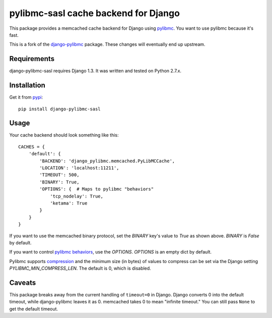 pylibmc-sasl cache backend for Django
=====================================

This package provides a memcached cache backend for Django using
`pylibmc <http://github.com/lericson/pylibmc>`_.  You want to use pylibmc
because it's fast.

This is a fork of the `django-pylibmc <https://github.com/jbalogh/django-pylibmc>`_
package. These changes will eventually end up upstream.

Requirements
------------

django-pylibmc-sasl requires Django 1.3.  It was written and tested on Python 2.7.x.


Installation
------------

Get it from `pypi <http://pypi.python.org/pypi/django-pylibmc-sasl>`_::

    pip install django-pylibmc-sasl

Usage
-----

Your cache backend should look something like this::

    CACHES = {
        'default': {
            'BACKEND': 'django_pylibmc.memcached.PyLibMCCache',
            'LOCATION': 'localhost:11211',
            'TIMEOUT': 500,
            'BINARY': True,
            'OPTIONS': {  # Maps to pylibmc "behaviors"
                'tcp_nodelay': True,
                'ketama': True
            }
        }
    }


If you want to use the memcached binary protocol, set the `BINARY` key's
value to `True` as shown above.  `BINARY` is `False` by default.

If you want to control `pylibmc behaviors
<http://sendapatch.se/projects/pylibmc/behaviors.html>`_, use the
`OPTIONS`.  `OPTIONS` is an empty dict by default.

Pylibmc supports `compression
<http://sendapatch.se/projects/pylibmc/misc.html#compression>`_ and the
minimum size (in bytes) of values to compress can be set via the Django
setting `PYLIBMC_MIN_COMPRESS_LEN`.  The default is 0, which is disabled.


Caveats
-------

This package breaks away from the current handling of ``timeout=0`` in Django.
Django converts 0 into the default timeout, while django-pylibmc leaves it as
0.  memcached takes 0 to mean "infinite timeout."  You can still pass ``None``
to get the default timeout.


